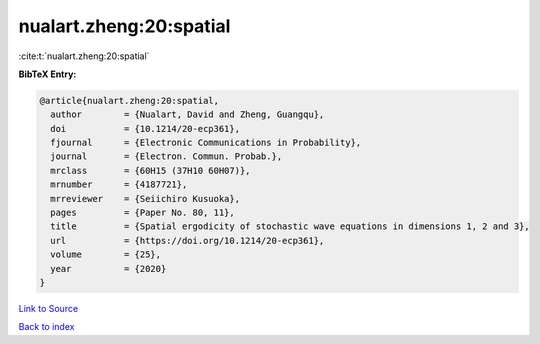 nualart.zheng:20:spatial
========================

:cite:t:`nualart.zheng:20:spatial`

**BibTeX Entry:**

.. code-block:: bibtex

   @article{nualart.zheng:20:spatial,
     author        = {Nualart, David and Zheng, Guangqu},
     doi           = {10.1214/20-ecp361},
     fjournal      = {Electronic Communications in Probability},
     journal       = {Electron. Commun. Probab.},
     mrclass       = {60H15 (37H10 60H07)},
     mrnumber      = {4187721},
     mrreviewer    = {Seiichiro Kusuoka},
     pages         = {Paper No. 80, 11},
     title         = {Spatial ergodicity of stochastic wave equations in dimensions 1, 2 and 3},
     url           = {https://doi.org/10.1214/20-ecp361},
     volume        = {25},
     year          = {2020}
   }

`Link to Source <https://doi.org/10.1214/20-ecp361},>`_


`Back to index <../By-Cite-Keys.html>`_
